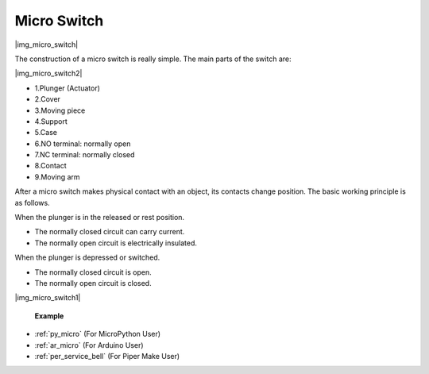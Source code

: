 .. _cpn_limit_sw:

Micro Switch
========================

|img_micro_switch|

The construction of a micro switch is really simple. The main parts of the switch are:

|img_micro_switch2|

* 1.Plunger (Actuator)
* 2.Cover
* 3.Moving piece
* 4.Support
* 5.Case
* 6.NO terminal: normally open
* 7.NC terminal: normally closed
* 8.Contact
* 9.Moving arm


After a micro switch makes physical contact with an object, its contacts change position. The basic working principle is as follows.

When the plunger is in the released or rest position.

* The normally closed circuit can carry current.
* The normally open circuit is electrically insulated.

When the plunger is depressed or switched.

* The normally closed circuit is open.
* The normally open circuit is closed.

|img_micro_switch1|

 **Example**

* :ref:`py_micro` (For MicroPython User)
* :ref:`ar_micro` (For Arduino User)
* :ref:`per_service_bell` (For Piper Make User)